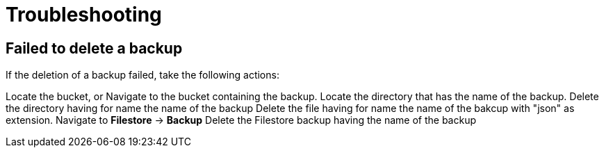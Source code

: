 [id="proc-gcp-deleting-backups-troubleshooting-playbook"]

[id="proc-gcp-deleting-backups-troubleshooting-playbook"]

= Troubleshooting

== Failed to delete a backup

If the deletion of a backup failed, take the following actions:

Locate the bucket, or Navigate to the bucket containing the backup.
Locate the directory that has the name of the backup.
Delete the directory having for name the name of the backup
Delete the file having for name the name of the bakcup with "json" as extension.
Navigate to *Filestore* -> *Backup*
Delete the Filestore backup having the name of the backup
